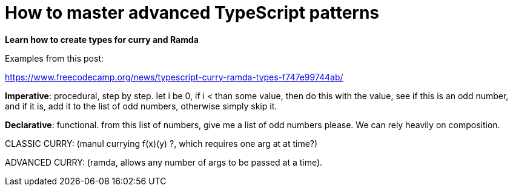 = How to master advanced TypeScript patterns

*Learn how to create types for curry and Ramda*

Examples from this post:

https://www.freecodecamp.org/news/typescript-curry-ramda-types-f747e99744ab/

*Imperative*: procedural, step by step.
let i be 0, if i < than some value, then do this with the value, see if this is an odd number, and if it is, add it to the list of odd numbers, otherwise simply skip it.

*Declarative*: functional.
from this list of numbers, give me a list of odd numbers please.
We can rely heavily on composition.

CLASSIC CURRY: (manul currying f(x)(y) ?, which requires one arg at at time?)

ADVANCED CURRY: (ramda, allows any number of args to be passed at a time).
